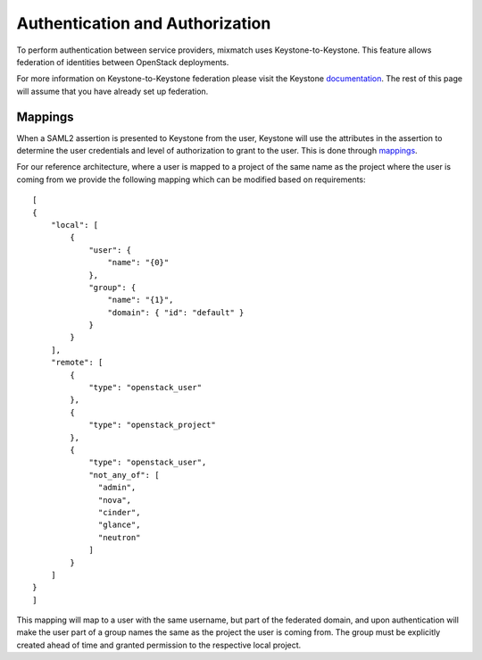 ================================
Authentication and Authorization
================================

To perform authentication between service providers, mixmatch uses
Keystone-to-Keystone. This feature allows federation of identities between
OpenStack deployments.

For more information on Keystone-to-Keystone federation please visit the
Keystone documentation_. The rest of this page will assume that you have
already set up federation.

.. _documentation: http://docs.openstack.org/developer/keystone/federation/federated_identity.html

Mappings
========

When a SAML2 assertion is presented to Keystone from the user, Keystone will
use the attributes in the assertion to determine the user credentials and
level of authorization to grant to the user. This is done through mappings_.

.. _mappings: http://docs.openstack.org/developer/keystone/federation/mapping_combinations.html

For our reference architecture, where a user is mapped to a project of the
same name as the project where the user is coming from we provide the
following mapping which can be modified based on requirements: ::

    [
    {
        "local": [
            {
                "user": {
                    "name": "{0}"
                },
                "group": {
                    "name": "{1}",
                    "domain": { "id": "default" }
                }
            }
        ],
        "remote": [
            {
                "type": "openstack_user"
            },
            {
                "type": "openstack_project"
            },
            {
                "type": "openstack_user",
                "not_any_of": [
                  "admin",
                  "nova",
                  "cinder",
                  "glance",
                  "neutron"
                ]
            }
        ]
    }
    ]


This mapping will map to a user with the same username, but part of the
federated domain, and upon authentication will make the user part of a
group names the same as the project the user is coming from. The group
must be explicitly created ahead of time and granted permission to the
respective local project.
